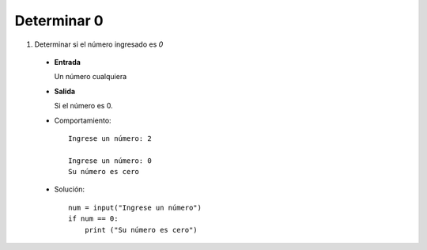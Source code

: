 Determinar 0
------------

#. Determinar si el número ingresado es *0*

 * **Entrada**

   Un número cualquiera

 * **Salida**

   Si el número es 0.

 * Comportamiento::

    Ingrese un número: 2

    Ingrese un número: 0
    Su número es cero

 * Solución::

    num = input("Ingrese un número")
    if num == 0:
        print ("Su número es cero")

